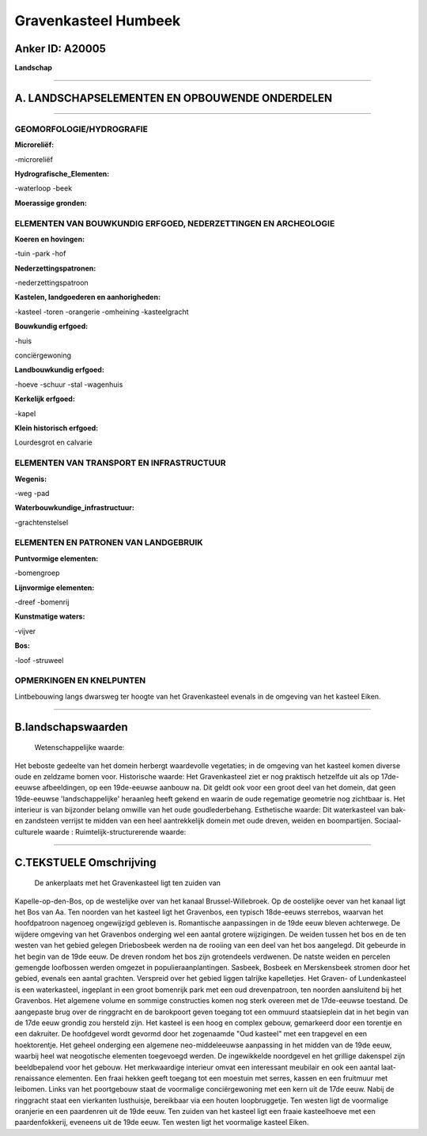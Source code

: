 Gravenkasteel Humbeek
=====================

Anker ID: A20005
----------------

**Landschap**

--------------

A. LANDSCHAPSELEMENTEN EN OPBOUWENDE ONDERDELEN
-----------------------------------------------

--------------

GEOMORFOLOGIE/HYDROGRAFIE
~~~~~~~~~~~~~~~~~~~~~~~~~

**Microreliëf:**

-microreliëf

 
**Hydrografische\_Elementen:**

-waterloop
-beek

 
**Moerassige gronden:**

 

ELEMENTEN VAN BOUWKUNDIG ERFGOED, NEDERZETTINGEN EN ARCHEOLOGIE
~~~~~~~~~~~~~~~~~~~~~~~~~~~~~~~~~~~~~~~~~~~~~~~~~~~~~~~~~~~~~~~

**Koeren en hovingen:**

-tuin
-park
-hof

 
**Nederzettingspatronen:**

-nederzettingspatroon

**Kastelen, landgoederen en aanhorigheden:**

-kasteel
-toren
-orangerie
-omheining
-kasteelgracht

 
**Bouwkundig erfgoed:**

-huis

 
conciërgewoning

**Landbouwkundig erfgoed:**

-hoeve
-schuur
-stal
-wagenhuis

 
**Kerkelijk erfgoed:**

-kapel

 
**Klein historisch erfgoed:**

 
Lourdesgrot en calvarie

ELEMENTEN VAN TRANSPORT EN INFRASTRUCTUUR
~~~~~~~~~~~~~~~~~~~~~~~~~~~~~~~~~~~~~~~~~

**Wegenis:**

-weg
-pad

 
**Waterbouwkundige\_infrastructuur:**

-grachtenstelsel

 

ELEMENTEN EN PATRONEN VAN LANDGEBRUIK
~~~~~~~~~~~~~~~~~~~~~~~~~~~~~~~~~~~~~

**Puntvormige elementen:**

-bomengroep

 
**Lijnvormige elementen:**

-dreef
-bomenrij

**Kunstmatige waters:**

-vijver

 
**Bos:**

-loof
-struweel

 

OPMERKINGEN EN KNELPUNTEN
~~~~~~~~~~~~~~~~~~~~~~~~~

Lintbebouwing langs dwarsweg ter hoogte van het Gravenkasteel evenals in
de omgeving van het kasteel Eiken.

--------------

B.landschapswaarden
-------------------

 Wetenschappelijke waarde:
Het beboste gedeelte van het domein herbergt waardevolle vegetaties;
in de omgeving van het kasteel komen diverse oude en zeldzame bomen
voor.
Historische waarde:
Het Gravenkasteel ziet er nog praktisch hetzelfde uit als op 17de-
eeuwse afbeeldingen, op een 19de-eeuwse aanbouw na. Dit geldt ook voor
een groot deel van het domein, dat geen 19de-eeuwse 'landschappelijke'
heraanleg heeft gekend en waarin de oude regematige geometrie nog
zichtbaar is. Het interieur is van bijzonder belang omwille van het oude
goudlederbehang.
Esthetische waarde: Dit waterkasteel van bak- en zandsteen verrijst
te midden van een heel aantrekkelijk domein met oude dreven, weiden en
boompartijen.
Sociaal-culturele waarde :
Ruimtelijk-structurerende waarde:
 

--------------

C.TEKSTUELE Omschrijving
------------------------

 De ankerplaats met het Gravenkasteel ligt ten zuiden van
Kapelle-op-den-Bos, op de westelijke over van het kanaal
Brussel-Willebroek. Op de oostelijke oever van het kanaal ligt het Bos
van Aa. Ten noorden van het kasteel ligt het Gravenbos, een typisch
18de-eeuws sterrebos, waarvan het hoofdpatroon nagenoeg ongewijzigd
gebleven is. Romantische aanpassingen in de 19de eeuw bleven achterwege.
De wijdere omgeving van het Gravenbos onderging wel een aantal grotere
wijzigingen. De weiden tussen het bos en de ten westen van het gebied
gelegen Driebosbeek werden na de rooiing van een deel van het bos
aangelegd. Dit gebeurde in het begin van de 19de eeuw. De dreven rondom
het bos zijn grotendeels verdwenen. De natste weiden en percelen
gemengde loofbossen werden omgezet in populieraanplantingen. Sasbeek,
Bosbeek en Merskensbeek stromen door het gebied, evenals een aantal
grachten. Verspreid over het gebied liggen talrijke kapelletjes. Het
Graven- of Lundenkasteel is een waterkasteel, ingeplant in een groot
bomenrijk park met een oud drevenpatroon, ten noorden aansluitend bij
het Gravenbos. Het algemene volume en sommige constructies komen nog
sterk overeen met de 17de-eeuwse toestand. De aangepaste brug over de
ringgracht en de barokpoort geven toegang tot een ommuurd staatsieplein
dat in het begin van de 17de eeuw grondig zou hersteld zijn. Het kasteel
is een hoog en complex gebouw, gemarkeerd door een torentje en een
dakruiter. De hoofdgevel wordt gevormd door het zogenaamde "Oud kasteel"
met een trapgevel en een hoektorentje. Het geheel onderging een algemene
neo-middeleeuwse aanpassing in het midden van de 19de eeuw, waarbij heel
wat neogotische elementen toegevoegd werden. De ingewikkelde noordgevel
en het grillige dakenspel zijn beeldbepalend voor het gebouw. Het
merkwaardige interieur omvat een interessant meubilair en ook een aantal
laat-renaissance elementen. Een fraai hekken geeft toegang tot een
moestuin met serres, kassen en een fruitmuur met leibomen. Links van het
poortgebouw staat de voormalige conciërgewoning met een kern uit de 17de
eeuw. Nabij de ringgracht staat een vierkanten lusthuisje, bereikbaar
via een houten loopbruggetje. Ten westen ligt de voormalige oranjerie en
een paardenren uit de 19de eeuw. Ten zuiden van het kasteel ligt een
fraaie kasteelhoeve met een paardenfokkerij, eveneens uit de 19de eeuw.
Ten westen ligt het voormalige kasteel Eiken.
